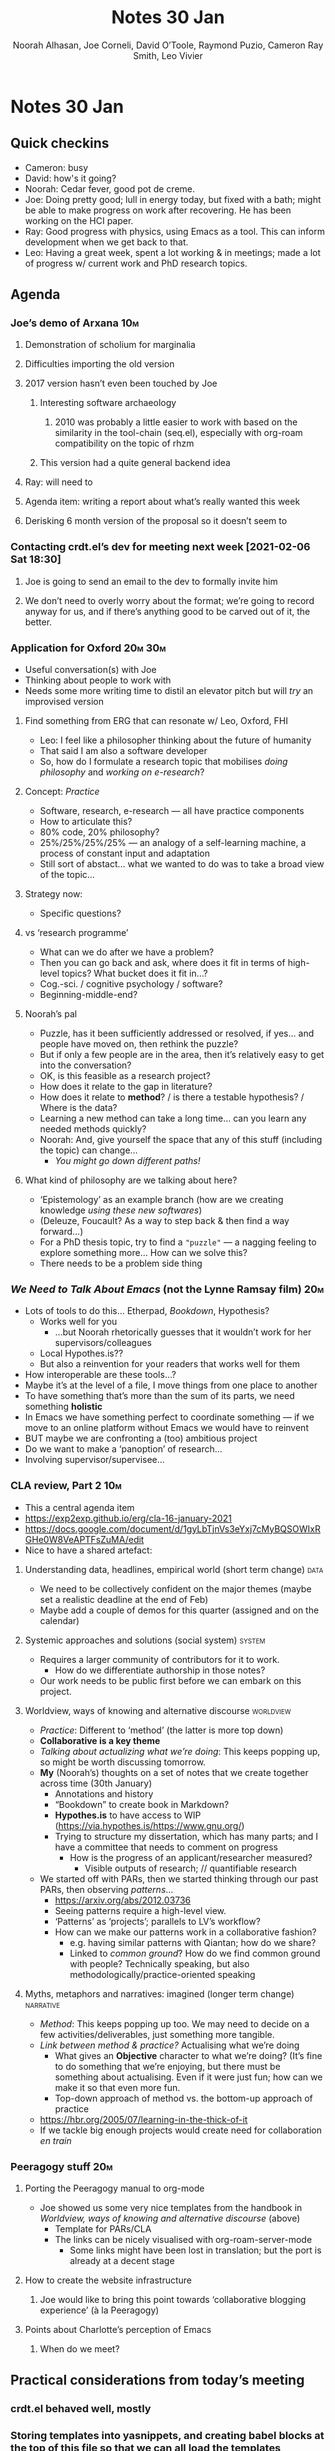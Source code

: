 #+TITLE: Notes 30 Jan 
#+Author: Noorah Alhasan, Joe Corneli, David O’Toole, Raymond Puzio, Cameron Ray Smith, Leo Vivier
#+roam_tag: HI
#+FIRN_UNDER: erg
#+FIRN_LAYOUT: update
#+DATE_CREATED: <2021-01-30 Saturday>

* Notes 30 Jan 
** Quick checkins
- Cameron: busy
- David: how's it going?
- Noorah: Cedar fever, good pot de creme.
- Joe: Doing pretty good; lull in energy today, but fixed with a bath; might be able to make progress on work after recovering.  He has been working on the HCI paper.
- Ray: Good progress with physics, using Emacs as a tool. This can inform development when we get back to that.
- Leo: Having a great week, spent a lot working & in meetings; made a lot of progress w/ current work and PhD research topics.
** Agenda
*** Joe’s demo of Arxana                                              :10m:
**** Demonstration of scholium for marginalia
**** Difficulties importing the old version
**** 2017 version hasn’t even been touched by Joe
***** Interesting software archaeology
****** 2010 was probably a little easier to work with based on the similarity in the tool-chain (seq.el), especially with org-roam compatibility on the topic of rhzm
***** This version had a quite general backend idea
**** Ray: will need to 
**** Agenda item: writing a report about what’s really wanted this week 
**** Derisking 6 month version of the proposal so it doesn’t seem to
*** Contacting crdt.el’s dev for meeting next week [2021-02-06 Sat 18:30]
**** Joe is going to send an email to the dev to formally invite him
**** We don’t need to overly worry about the format; we’re going to record anyway for us, and if there’s anything good to be carved out of it, the better.
*** Application for Oxford                                         :20m:30m:
- Useful conversation(s) with Joe
- Thinking about people to work with
- Needs some more writing time to distil an elevator pitch but will /try/ an improvised version
**** Find something from ERG that can resonate w/ Leo, Oxford, FHI
- Leo: I feel like a philosopher thinking about the future of humanity
- That said I am also a software developer
- So, how do I formulate a research topic that mobilises /doing philosophy/ and /working on e-research/?
**** Concept: /Practice/
- Software, research, e-research — all have practice components
- How to articulate this?
- 80% code, 20% philosophy?
- 25%/25%/25%/25% — an analogy of a self-learning machine, a process of constant input and adaptation
- Still sort of abstact... what we wanted to do was to take a broad view of the topic... 
**** Strategy now:
- Specific questions?
**** vs ‘research programme’
- What can we do after we have a problem?
- Then you can go back and ask, where does it fit in terms of high-level topics?  What bucket does it fit in...?
- Cog.-sci. / cognitive psychology / software?
- Beginning-middle-end?
**** Noorah’s pal
- Puzzle, has it been sufficiently addressed or resolved, if yes... and people have moved on, then rethink the puzzle?
- But if only a few people are in the area, then it’s relatively easy to get into the conversation?
- OK, is this feasible as a research project?
- How does it relate to the gap in literature?
- How does it relate to *method*? / is there a testable hypothesis? / Where is the data?
- Learning a new method can take a long time... can you learn any needed methods quickly?
- Noorah: And, give yourself the space that any of this stuff (including the topic) can change...
  - /You might go down different paths!/
**** What kind of philosophy are we talking about here?
- ‘Epistemology’ as an example branch (how are we creating knowledge /using these new softwares/)
- (Deleuze, Foucault? As a way to step back & then find a way forward...)
- For a PhD thesis topic, try to find a ="puzzle"= — a nagging feeling to explore something more... How can we solve this?
- There needs to be a problem side thing
*** /We Need to Talk About Emacs/ (not the Lynne Ramsay film)           :20m:
- Lots of tools to do this... Etherpad, /Bookdown/, Hypothesis?
  - Works well for you
    - …but Noorah rhetorically guesses that it wouldn’t work for her supervisors/colleagues
  - Local Hypothes.is??
  - But also a reinvention for your readers that works well for them
- How interoperable are these tools...?
- Maybe it’s at the level of a file, I move things from one place to another
- To have something that’s more than the sum of its parts, we need something *holistic*
- In Emacs we have something perfect to coordinate something — if we move to an online platform without Emacs we would have to reinvent
- BUT maybe we are confronting a (too) ambitious project
- Do we want to make a ‘panoption’ of research...
- Involving supervisor/supervisee... 
*** CLA review, Part 2                                                :10m:
- This a central agenda item
- https://exp2exp.github.io/erg/cla-16-january-2021
- https://docs.google.com/document/d/1gyLbTjnVs3eYxj7cMyBQSOWIxRGHe0W8VeAPTFsZuMA/edit
- Nice to have a shared artefact:

**** Understanding data, headlines, empirical world (short term change) :data:
- We need to be collectively confident on the major themes (maybe set a realistic deadline at the end of Feb)
- Maybe add a couple of demos for this quarter (assigned and on the calendar)
**** Systemic approaches and solutions (social system)              :system:
- Requires a larger community of contributors for it to work.
  - How do we differentiate authorship in those notes?
- Our work needs to be public first before we can embark on this project.
**** Worldview, ways of knowing and alternative discourse        :worldview:
- /Practice/: Different to ‘method’ (the latter is more top down)
- *Collaborative is a key theme*
- /Talking about actualizing what we’re doing/: This keeps popping up, so might be worth discussing tomorrow.
- *My* (Noorah’s) thoughts on a set of notes that we create together across time (30th January)
  - Annotations and history
  - “Bookdown” to create book in Markdown?
  - *Hypothes.is* to have access to WIP (https://via.hypothes.is/https://www.gnu.org/)
  - Trying to structure my dissertation, which has many parts; and I have a committee that needs to comment on progress
    - How is the progress of an applicant/researcher measured?
      - Visible outputs of research; // quantifiable research
- We started off with PARs, then we started thinking through our past PARs, then observing /patterns/...
  - https://arxiv.org/abs/2012.03736
  - Seeing patterns require a high-level view.
  - ‘Patterns’ as ‘projects’; parallels to LV’s workflow?
  - How can we make our patterns work in a collaborative fashion?
    - e.g. having similar patterns with Qiantan; how do we share?
    - Linked to /common ground/?  How do we find common ground with people?  Technically speaking, but also methodologically/practice-oriented speaking
**** Myths, metaphors and narratives: imagined (longer term change) :narrative:
- /Method/: This keeps popping up too. We may need to decide on a few activities/deliverables, just something more tangible.
- /Link between method & practice?/  Actualising what we’re doing
  - What gives an *Objective* character to what we’re doing?  (It’s fine to do something that we’re enjoying, but there must be something about actualising.  Even if it were just fun; how can we make it so that even more fun.
  - Top-down approach of method vs. the bottom-up approach of practice
- https://hbr.org/2005/07/learning-in-the-thick-of-it
- If we tackle big enough projects would create need for collaboration /en train/
*** Peeragogy stuff                                                   :20m:
**** Porting the Peeragogy manual to org-mode
- Joe showed us some very nice templates from the handbook in [[*Worldview, ways of knowing and alternative discourse][Worldview, ways of knowing and alternative discourse]] (above)
  - Template for PARs/CLA
  - The links can be nicely visualised with org-roam-server-mode
    - Some links might have been lost in translation; but the port is already at a decent stage
**** How to create the website infrastructure
***** Joe would like to bring this point towards ‘collaborative blogging experience’ (à la Peeragogy)
**** Points about Charlotte’s perception of Emacs
***** When do we meet?
** Practical considerations from today’s meeting
*** crdt.el behaved well, mostly
*** Storing templates into yasnippets, and creating babel blocks at the top of this file so that we can all load the templates
** Joe’s feedback
- Tension between objective and subjective character
  - We talked about research s a search forward in the fog (Joe’s analogy with the Muses)
  - It’s a search process, but not towards a goal; a creative search
  - Planning, tasks; they’re all about objects and goals; measurable progress
- Interesting in the light of the code and philosophy:
  - They both have an objective character (the /practical/ element)
    - Questions:
      - How do we do research as a researcher?
      - How do we do philosophy as a researcher?
    - Where does it stand in productivity consulting?
    - How is Oxford going to make good of the £60k
  - The time is to start working backwards (// Peeragogy method)
- Practical advice
  - Looking into PhD thesis which would be similar
    - Joe has a paper in mind
    - Who are the rôle models for this type of research?
    - I don’t want to do it like this.
** Noorah’s points
- Philosophy & Practice
  - What kind of philosophy am I talking about?  Is it about the philosophy of creating knowledge (ways of knowing/seeing à la Berger; the learning-self)
  - Coming up with a theory of coming up with knowledge
- For a PhD project, the goal is to find a puzzle: ‘What is the puzzle that I am trying to solve?’
  - There must be a nagging feeling that needs to be elucidated.
  - There’s an emotional side to it.
  - Problem-solving aspect of research very reminiscent of the programmer’s stance
  - Research program // computer program; is it about format?  Is it about standards?
- Let’s say I have a problem; what next?
  - What I can then do and go back (backward-planning, like Joe said); which bucket does this topic go into?
    - Process of /refinement/ the topic; polishing the raw diamond
      - Maybe what I need to do is remove the slag, of which I have too much right now (the sturdiness of philosophy in light of French Theory)

**** Back to Joe:
- We need to think about a beginning/middle/end process/road-map.
  - For Joe, this was theory/tool/test
    - Theory: Peer-learning is an effective way to learn maths
    - Tool:   Collaborative maths, encyclopedia
    - Test:   How do people learn? ; qualitative research
- Feels like building on the process of reverse planning, or ‘working backwards’

**** Back to Noorah:
- After the puzzle, ‘Has this problem has been sufficiently addressed.
  - If yes, a lot, then rethink the puzzle (going forward, as opposed to going before)
  - Thinking of rese  arch as a conversation (Book: They Say, I Say, cite:graff2014)
- How do I plan on measuring the research?
  - Thinking about outputs
- Matching the methods with the skills I have; working with what I have rather than always being concerned with what I can learn to make this a reality; having a relationship to time which is based on maximising results.
- ‘Give yourself the space so that any of this stuff can change’
  - The French Theory does that a lot, so it’s fine, since it allows your projects to breath
  - Funny that Noorah refers to it as a journey, which is again very geographical.

**** Leo’s points:
- Salience of visible output; I can use the tools I’ve developed
- Finding the best way to give feedback
- Though some points could have been clearer... Concretize what I/we’re doing here. Including the very beginning of research!
- Now the time is to simplify in a Thereau’dian way
- And think backwards about the strategies
- Should include the tools, planning my research, how do I develop tools that allow me to research better with my supervisor?
- Making the progress of my work visible & transparent?

**** Back to Joe
- Feedback on his aborted PhD, saying
- ‘It’s good to build in the personal support network that can help make some of the decisions, even if they’re difficult or challenging (and to have people who can notice the patterns, /wink wink nudge nudge/ Noorah)
- ‘You’re in an interesting position: you’re writing a proposal, but you might want to have a second book-keeping (// reversed Zettelkasten) for a MA thesis; what is the first thing that would satisfy you about the methods?
  - So, doing another research topic on the side which could be used as a testament to my ability to work, but which could also allow me to submlimate the energy that I have right now to write and talk about philosophy in an output-/result-based way.

**** Noorah
- Journalling is a good way to have visible output, and it’s also good for challenging resistance (cf. cite:jensen2017)
  - Jensen, J. (2007). Write No Matter What: Advice for Academics. : University of Chicago Press.
- ‘From notes to narrative’

**** Joe
- Doing research in/on Philosophy (nice preposition tension like the beginnings of the ERG)
- 

**** Noorah

- Digital ethnography: Of philosophers, of social medias

**** Joe
- Moment of appreciation for the methods that Joe wanted to 

** Future agenda
*** Questions for Qiantan :1hr:
**** crdt.el & encryption
*** Working on Arxana with Joe :15min:
- Report on pairing session
*** Why do we need to create collaborative writing platforms? :15m:
**** Do we have a real reason to do so?
***** We need Cameron for this.
***** We have so many problems in the world that we can’t solve them in an individual way.
*** Leo’s tag-up meeting on the application                              :15m:
**** Elevator speech for those who weren’t around
**** Gauging the place of the CLA within my research: was it useful or not?  Is that kind of method useful or not?
** PAR 30th January 2021                                                :15m:
*** 1. Review the intention: what do we expect to learn or make together?
- Objective to get back to Emacs a little, having experimented with a somewhat more structured format
- Cover Oxford application some more
- CLA again
- Collaborative annotations
*** 2. Establish what is happening: what and how are we learning?
- Smaller group this time
- Fun time talking about demos & real applications as well 
  - The fun of actualising method via practice
- Noorah’s expertise, talking about her interests, made for an interesting conversation on Leo’s research
  - Joe also benefited from this discussion
*** 3. What are some different perspectives on what’s happening?
- Joe: Enjoyed Noorah's thinking about PhD writing
- Leo: Getting more comfy with using templates like PARs and CLAs
*** 4. What did we learn or change?
- Noorah mentioned interest in pattern templates
*** 5. What else should we change going forward?
- Joe to research Bookdown + Hypothes.is + Rstudio
- Circulate early draft of HCI paper, Joe to read comedy and philosophy paper
- Automation: Sacha is obsessed with automating things so we can do better work (e.g., Yasnippet)
  - What could we achieve, in terms of tracking authorship, speed, etc.
